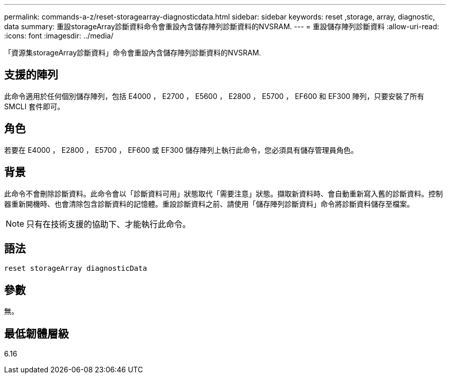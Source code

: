 ---
permalink: commands-a-z/reset-storagearray-diagnosticdata.html 
sidebar: sidebar 
keywords: reset ,storage, array, diagnostic, data 
summary: 重設storageArray診斷資料命令會重設內含儲存陣列診斷資料的NVSRAM. 
---
= 重設儲存陣列診斷資料
:allow-uri-read: 
:icons: font
:imagesdir: ../media/


[role="lead"]
「資源集storageArray診斷資料」命令會重設內含儲存陣列診斷資料的NVSRAM.



== 支援的陣列

此命令適用於任何個別儲存陣列，包括 E4000 ， E2700 ， E5600 ， E2800 ， E5700 ， EF600 和 EF300 陣列，只要安裝了所有 SMCLI 套件即可。



== 角色

若要在 E4000 ， E2800 ， E5700 ， EF600 或 EF300 儲存陣列上執行此命令，您必須具有儲存管理員角色。



== 背景

此命令不會刪除診斷資料。此命令會以「診斷資料可用」狀態取代「需要注意」狀態。擷取新資料時、會自動重新寫入舊的診斷資料。控制器重新開機時、也會清除包含診斷資料的記憶體。重設診斷資料之前、請使用「儲存陣列診斷資料」命令將診斷資料儲存至檔案。

[NOTE]
====
只有在技術支援的協助下、才能執行此命令。

====


== 語法

[source, cli]
----
reset storageArray diagnosticData
----


== 參數

無。



== 最低韌體層級

6.16
